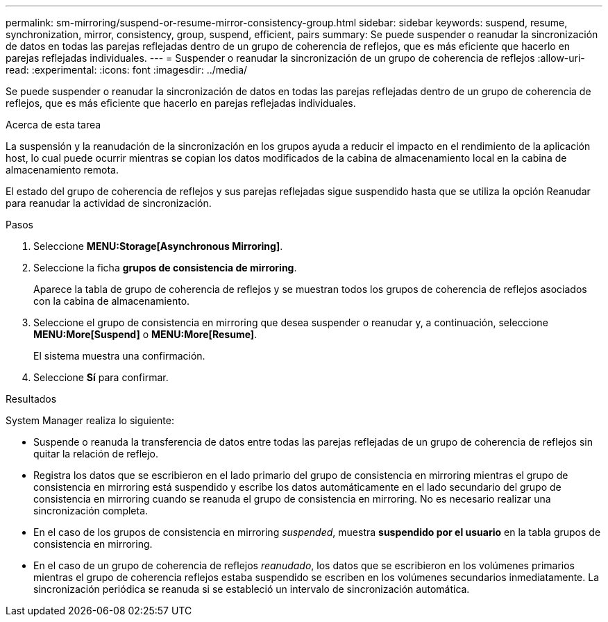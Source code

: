---
permalink: sm-mirroring/suspend-or-resume-mirror-consistency-group.html 
sidebar: sidebar 
keywords: suspend, resume, synchronization, mirror, consistency, group, suspend, efficient, pairs 
summary: Se puede suspender o reanudar la sincronización de datos en todas las parejas reflejadas dentro de un grupo de coherencia de reflejos, que es más eficiente que hacerlo en parejas reflejadas individuales. 
---
= Suspender o reanudar la sincronización de un grupo de coherencia de reflejos
:allow-uri-read: 
:experimental: 
:icons: font
:imagesdir: ../media/


[role="lead"]
Se puede suspender o reanudar la sincronización de datos en todas las parejas reflejadas dentro de un grupo de coherencia de reflejos, que es más eficiente que hacerlo en parejas reflejadas individuales.

.Acerca de esta tarea
La suspensión y la reanudación de la sincronización en los grupos ayuda a reducir el impacto en el rendimiento de la aplicación host, lo cual puede ocurrir mientras se copian los datos modificados de la cabina de almacenamiento local en la cabina de almacenamiento remota.

El estado del grupo de coherencia de reflejos y sus parejas reflejadas sigue suspendido hasta que se utiliza la opción Reanudar para reanudar la actividad de sincronización.

.Pasos
. Seleccione *MENU:Storage[Asynchronous Mirroring]*.
. Seleccione la ficha *grupos de consistencia de mirroring*.
+
Aparece la tabla de grupo de coherencia de reflejos y se muestran todos los grupos de coherencia de reflejos asociados con la cabina de almacenamiento.

. Seleccione el grupo de consistencia en mirroring que desea suspender o reanudar y, a continuación, seleccione *MENU:More[Suspend]* o *MENU:More[Resume]*.
+
El sistema muestra una confirmación.

. Seleccione *Sí* para confirmar.


.Resultados
System Manager realiza lo siguiente:

* Suspende o reanuda la transferencia de datos entre todas las parejas reflejadas de un grupo de coherencia de reflejos sin quitar la relación de reflejo.
* Registra los datos que se escribieron en el lado primario del grupo de consistencia en mirroring mientras el grupo de consistencia en mirroring está suspendido y escribe los datos automáticamente en el lado secundario del grupo de consistencia en mirroring cuando se reanuda el grupo de consistencia en mirroring. No es necesario realizar una sincronización completa.
* En el caso de los grupos de consistencia en mirroring _suspended_, muestra *suspendido por el usuario* en la tabla grupos de consistencia en mirroring.
* En el caso de un grupo de coherencia de reflejos _reanudado_, los datos que se escribieron en los volúmenes primarios mientras el grupo de coherencia reflejos estaba suspendido se escriben en los volúmenes secundarios inmediatamente. La sincronización periódica se reanuda si se estableció un intervalo de sincronización automática.

